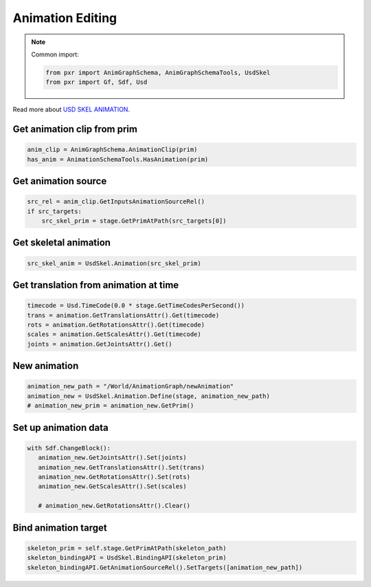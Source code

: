 .. _ANIM_EDIT_API:

Animation Editing
======================================

.. note::

    Common import: 

    .. code-block:: python

        from pxr import AnimGraphSchema, AnimGraphSchemaTools, UsdSkel
        from pxr import Gf, Sdf, Usd

Read more about `USD SKEL ANIMATION <https://graphics.pixar.com/usd/dev/api/class_usd_skel_animation.html#a83e60aafcd3454c8cd1b5bb86a585296>`_.

Get animation clip from prim
###########################################

.. code-block:: python

    anim_clip = AnimGraphSchema.AnimationClip(prim)
    has_anim = AnimationSchemaTools.HasAnimation(prim)

Get animation source
###########################################

.. code-block:: python

    src_rel = anim_clip.GetInputsAnimationSourceRel()
    if src_targets:
        src_skel_prim = stage.GetPrimAtPath(src_targets[0])


Get skeletal animation 
###########################################

.. code-block:: python

    src_skel_anim = UsdSkel.Animation(src_skel_prim)


Get translation from animation at time
###########################################

.. code-block:: python

    timecode = Usd.TimeCode(0.0 * stage.GetTimeCodesPerSecond())
    trans = animation.GetTranslationsAttr().Get(timecode)
    rots = animation.GetRotationsAttr().Get(timecode)
    scales = animation.GetScalesAttr().Get(timecode)
    joints = animation.GetJointsAttr().Get()


New animation
#####################################

.. code-block:: python

    animation_new_path = "/World/AnimationGraph/newAnimation"
    animation_new = UsdSkel.Animation.Define(stage, animation_new_path)
    # animation_new_prim = animation_new.GetPrim()

Set up animation data
#####################################

.. code-block:: python

     with Sdf.ChangeBlock():
        animation_new.GetJointsAttr().Set(joints)
        animation_new.GetTranslationsAttr().Set(trans)
        animation_new.GetRotationsAttr().Set(rots)
        animation_new.GetScalesAttr().Set(scales)

        # animation_new.GetRotationsAttr().Clear()

Bind animation target
#####################################

.. code-block:: python      
        
    skeleton_prim = self.stage.GetPrimAtPath(skeleton_path)
    skeleton_bindingAPI = UsdSkel.BindingAPI(skeleton_prim)
    skeleton_bindingAPI.GetAnimationSourceRel().SetTargets([animation_new_path])

